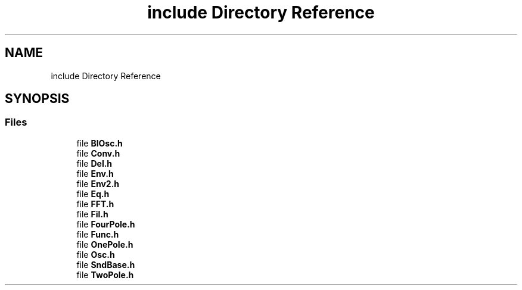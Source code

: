 .TH "include Directory Reference" 3 "Mon Dec 27 2021" "Version 0.1" "Aurora" \" -*- nroff -*-
.ad l
.nh
.SH NAME
include Directory Reference
.SH SYNOPSIS
.br
.PP
.SS "Files"

.in +1c
.ti -1c
.RI "file \fBBlOsc\&.h\fP"
.br
.ti -1c
.RI "file \fBConv\&.h\fP"
.br
.ti -1c
.RI "file \fBDel\&.h\fP"
.br
.ti -1c
.RI "file \fBEnv\&.h\fP"
.br
.ti -1c
.RI "file \fBEnv2\&.h\fP"
.br
.ti -1c
.RI "file \fBEq\&.h\fP"
.br
.ti -1c
.RI "file \fBFFT\&.h\fP"
.br
.ti -1c
.RI "file \fBFil\&.h\fP"
.br
.ti -1c
.RI "file \fBFourPole\&.h\fP"
.br
.ti -1c
.RI "file \fBFunc\&.h\fP"
.br
.ti -1c
.RI "file \fBOnePole\&.h\fP"
.br
.ti -1c
.RI "file \fBOsc\&.h\fP"
.br
.ti -1c
.RI "file \fBSndBase\&.h\fP"
.br
.ti -1c
.RI "file \fBTwoPole\&.h\fP"
.br
.in -1c
